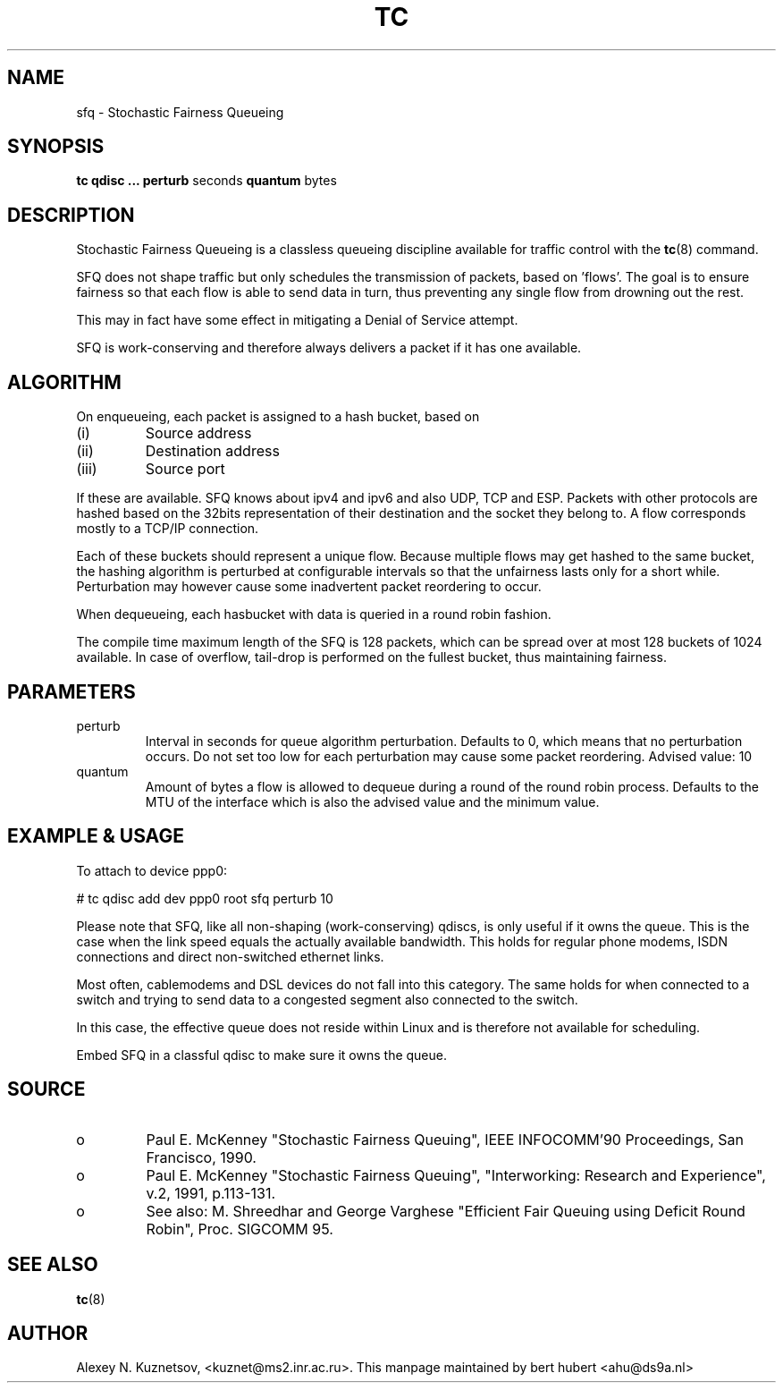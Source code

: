 .TH TC 8 "8 December 2001" "iproute2" "Linux"
.SH NAME
sfq \- Stochastic Fairness Queueing
.SH SYNOPSIS
.B tc qdisc ... perturb
seconds
.B quantum
bytes

.SH DESCRIPTION

Stochastic Fairness Queueing is a classless queueing discipline available for
traffic control with the 
.BR tc (8)
command.

SFQ does not shape traffic but only schedules the transmission of packets, based on 'flows'. 
The goal is to ensure fairness so that each flow is able to send data in turn, thus preventing
any single flow from drowning out the rest.

This may in fact have some effect in mitigating a Denial of Service attempt.

SFQ is work-conserving and therefore always delivers a packet if it has one available.
.SH ALGORITHM
On enqueueing, each packet is assigned to a hash bucket, based on
.TP
(i)
Source address
.TP
(ii)
Destination address
.TP
(iii)
Source port
.P
If these are available. SFQ knows about ipv4 and ipv6 and also UDP, TCP and ESP. 
Packets with other protocols are hashed based on the 32bits representation of their 
destination and the socket they belong to. A flow corresponds mostly to a TCP/IP 
connection.

Each of these buckets should represent a unique flow. Because multiple flows may
get hashed to the same bucket, the hashing algorithm is perturbed at configurable 
intervals so that the unfairness lasts only for a short while. Perturbation may 
however cause some inadvertent packet reordering to occur.

When dequeueing, each hasbucket with data is queried in a round robin fashion.

The compile time maximum length of the SFQ is 128 packets, which can be spread over
at most 128 buckets of 1024 available. In case of overflow, tail-drop is performed
on the fullest bucket, thus maintaining fairness.

.SH PARAMETERS
.TP 
perturb
Interval in seconds for queue algorithm perturbation. Defaults to 0, which means that 
no perturbation occurs. Do not set too low for each perturbation may cause some packet
reordering. Advised value: 10
.TP 
quantum
Amount of bytes a flow is allowed to dequeue during a round of the round robin process.
Defaults to the MTU of the interface which is also the advised value and the minimum value.

.SH EXAMPLE & USAGE

To attach to device ppp0:
.P
# tc qdisc add dev ppp0 root sfq perturb 10
.P
Please note that SFQ, like all non-shaping (work-conserving) qdiscs, is only useful 
if it owns the queue.
This is the case when the link speed equals the actually available bandwidth. This holds 
for regular phone modems, ISDN connections and direct non-switched ethernet links. 
.P
Most often, cablemodems and DSL devices do not fall into this category. The same holds 
for when connected to a switch  and trying to send data to a congested segment also 
connected to the switch.
.P
In this case, the effective queue does not reside within Linux and is therefore not 
available for scheduling.
.P
Embed SFQ in a classful qdisc to make sure it owns the queue.

.SH SOURCE
.TP 
o
Paul E. McKenney "Stochastic Fairness Queuing",
IEEE INFOCOMM'90 Proceedings, San Francisco, 1990.

.TP
o
Paul E. McKenney "Stochastic Fairness Queuing",
"Interworking: Research and Experience", v.2, 1991, p.113-131.

.TP 
o
See also:
M. Shreedhar and George Varghese "Efficient Fair
Queuing using Deficit Round Robin", Proc. SIGCOMM 95.

.SH SEE ALSO
.BR tc (8)

.SH AUTHOR
Alexey N. Kuznetsov, <kuznet@ms2.inr.ac.ru>. This manpage maintained by
bert hubert <ahu@ds9a.nl>


